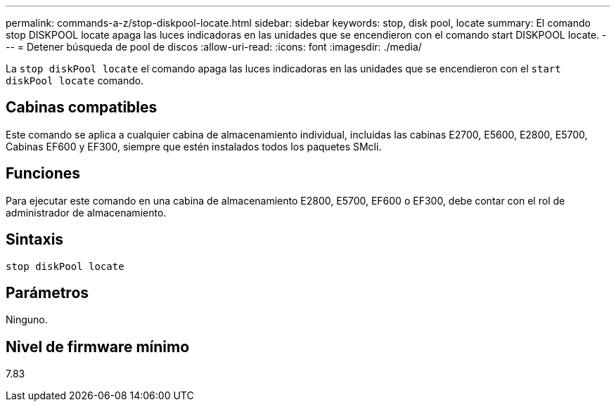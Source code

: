 ---
permalink: commands-a-z/stop-diskpool-locate.html 
sidebar: sidebar 
keywords: stop, disk pool, locate 
summary: El comando stop DISKPOOL locate apaga las luces indicadoras en las unidades que se encendieron con el comando start DISKPOOL locate. 
---
= Detener búsqueda de pool de discos
:allow-uri-read: 
:icons: font
:imagesdir: ./media/


[role="lead"]
La `stop diskPool locate` el comando apaga las luces indicadoras en las unidades que se encendieron con el `start diskPool locate` comando.



== Cabinas compatibles

Este comando se aplica a cualquier cabina de almacenamiento individual, incluidas las cabinas E2700, E5600, E2800, E5700, Cabinas EF600 y EF300, siempre que estén instalados todos los paquetes SMcli.



== Funciones

Para ejecutar este comando en una cabina de almacenamiento E2800, E5700, EF600 o EF300, debe contar con el rol de administrador de almacenamiento.



== Sintaxis

[listing]
----
stop diskPool locate
----


== Parámetros

Ninguno.



== Nivel de firmware mínimo

7.83
